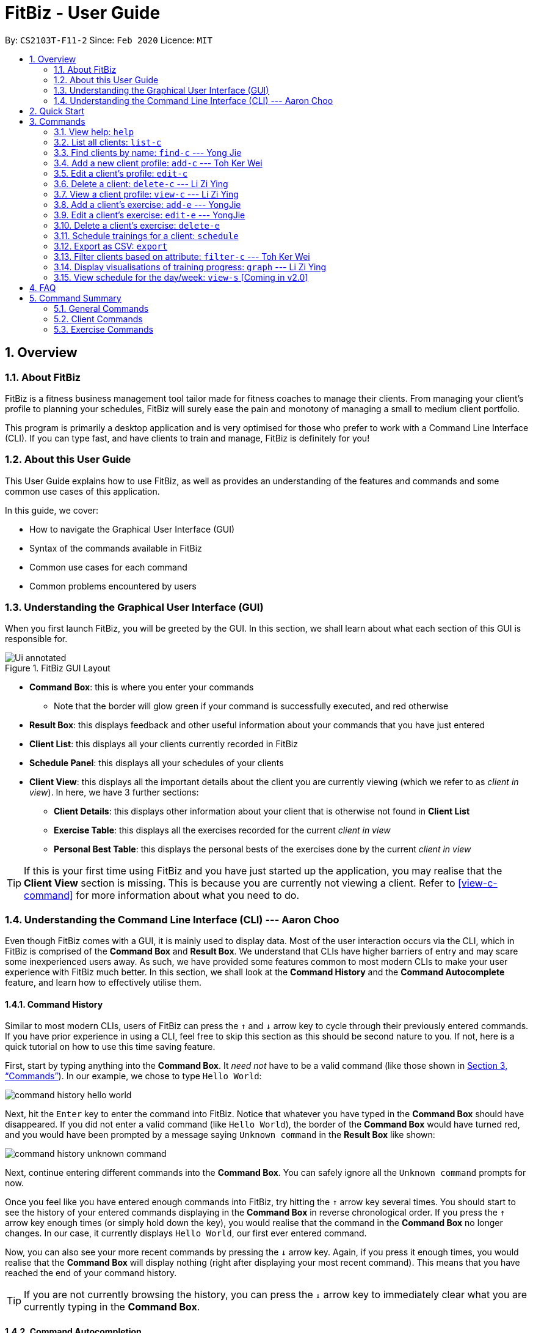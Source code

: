 = FitBiz - User Guide
:site-section: UserGuide
:toc:
:toc-title:
:toc-placement: preamble
:sectnums:
:imagesDir: images
:stylesDir: stylesheets
:xrefstyle: full
:experimental:
ifdef::env-github[]
:tip-caption: :bulb:
:note-caption: :information_source:
endif::[]
:repoURL: https://github.com/AY1920S2-CS2103T-F11-2/main

By: `CS2103T-F11-2` Since: `Feb 2020` Licence: `MIT`

== Overview

=== About FitBiz

FitBiz is a fitness business management tool tailor made for fitness coaches to manage their clients. From managing your client's profile to planning your schedules, FitBiz will surely ease the pain and monotony of managing a small to medium client portfolio.

This program is primarily a desktop application and is very optimised for those who prefer to work with a Command Line Interface (CLI). If you can type fast, and have clients to train and manage, FitBiz is definitely for you!

=== About this User Guide

This User Guide explains how to use FitBiz, as well as provides an understanding of the features and commands and some common use cases of this application.

In this guide, we cover:

* How to navigate the Graphical User Interface (GUI)
* Syntax of the commands available in FitBiz
* Common use cases for each command
* Common problems encountered by users

=== Understanding the Graphical User Interface (GUI)

When you first launch FitBiz, you will be greeted by the GUI. In this section, we shall learn about what each section of this GUI is responsible for.

// diagram for hello world command box
.FitBiz GUI Layout
image::Ui-annotated.png[]

* **Command Box**: this is where you enter your commands
** Note that the border will glow green if your command is successfully executed, and red otherwise
* **Result Box**: this displays feedback and other useful information about your commands that you have just entered
* **Client List**: this displays all your clients currently recorded in FitBiz
* **Schedule Panel**: this displays all your schedules of your clients
* **Client View**: this displays all the important details about the client you are currently viewing (which we refer to as _client in view_). In here, we have 3 further sections:
** **Client Details**: this displays other information about your client that is otherwise not found in **Client List**
** **Exercise Table**: this displays all the exercises recorded for the current _client in view_
** **Personal Best Table**: this displays the personal bests of the exercises done by the current _client in view_

[TIP]
If this is your first time using FitBiz and you have just started up the application, you may realise that the *Client View* section is missing. This is because you are currently not viewing a client. Refer to <<view-c-command>> for more information about what you need to do.

=== Understanding the Command Line Interface (CLI) --- Aaron Choo

Even though FitBiz comes with a GUI, it is mainly used to display data. Most of the user interaction occurs via the CLI, which in FitBiz is comprised of the *Command Box* and *Result Box*. We understand that CLIs have higher barriers of entry and may scare some inexperienced users away. As such, we have provided some features common to most modern CLIs to make your user experience with FitBiz much better. In this section, we shall look at the **Command History** and the **Command Autocomplete** feature, and learn how to effectively utilise them.

==== Command History

Similar to most modern CLIs, users of FitBiz can press the kbd:[&uarr;] and kbd:[&darr;] arrow key to cycle through their previously entered commands. If you have prior experience in using a CLI, feel free to skip this section as this should be second nature to you. If not, here is a quick tutorial on how to use this time saving feature.

First, start by typing anything into the *Command Box*. It _need not_ have to be a valid command (like those shown in <<Commands>>). In our example, we chose to type `Hello World`:

// diagram for hello world command box
image::command-history-hello-world.png[]

Next, hit the kbd:[Enter] key to enter the command into FitBiz. Notice that whatever you have typed in the *Command Box* should have disappeared. If you did not enter a valid command (like `Hello World`), the border of the *Command Box* would have turned red, and you would have been prompted by a message saying `Unknown command` in the *Result Box* like shown:

// diagram for invalid command
image::command-history-unknown-command.png[]

Next, continue entering different commands into the *Command Box*. You can safely ignore all the `Unknown command` prompts for now.

Once you feel like you have entered enough commands into FitBiz, try hitting the kbd:[&uarr;] arrow key several times. You should start to see the history of your entered commands displaying in the *Command Box* in reverse chronological order. If you press the kbd:[&uarr;] arrow key enough times (or simply hold down the key), you would realise that the command in the *Command Box* no longer changes. In our case, it currently displays `Hello World`, our first ever entered command.

Now, you can also see your more recent commands by pressing the kbd:[&darr;] arrow key. Again, if you press it enough times, you would realise that the *Command Box* will display nothing (right after displaying your most recent command). This means that you have reached the end of your command history.

[TIP]
If you are not currently browsing the history, you can press the kbd:[&darr;] arrow key to immediately clear what you are currently typing in the *Command Box*.

==== Command Autocompletion

Again, similar to most modern CLIs, users of FitBiz can press the kbd:[Tab] key to autocomplete commands that they have partially typed. If the partially typed letters uniquely identifies a valid command in FitBiz (see <<Commands>>), the complete command will automatically appear in the Command Box. Otherwise, a list of all commands similar to the ambiguous letters will appear in the *Result Box*.

Also, we understand that some of FitBiz's commands may be very long and diffcult to remember. In order to remedy this, we have also provided *autocompletion of parameter prefixes*, as well as the ability to *use tab to easily get to the next prefix*.

To see this feature in action, type `add-c` into the *Command Box* and press kbd:[Tab]:

image::autocomplete-1.png[]

Immediately, you should have noticed three things:

. All the parameter prefixes pertaining to the `add-c` command should have been automatically completed for you
. Your caret should be placed right after the `n/` for you to type your parameter
. The **Result Box** shows you the usage of the command that have just been autocompleted

Now, you can also press the kbd:[Tab] key repeatedly to go to the next parameter prefix, instead of wasting time using your mouse.

Note however, that there are some similar commands in FitBiz that have the same few starting letters. For example: both `add-c` and `add-e` starts with the letter "a". As such, hitting kbd:[Tab] when you have only typed `a` in the *Command Box* will not autocomplete either command (unfortunately, FitBiz cannot read your mind). However, you will find that the command will be completed up till `add-`, the point where `add-e` and `add-c` differs. The **Result Box** will also prompt you with the list of all similar commands found:

image::autocomplete-2.png[]

To autocomplete the parameter prefixes like in the first example above, you would just have to complete the command and press kbd:[Tab] once more.

[NOTE]
The autocompletion of the parameter prefixes are only for these commands: `add-c`, `add-e`, `filter-c`, `graph`, and `schedule`. Autocompletion of prefixes for edit commands are not included as we understand that most likely than not, users would only choose to edit one field at a time.

== Quick Start

. Ensure you have Java 11 or above installed in your Computer
. Download the latest `FitBiz.jar` link:{repoURL}/releases[here]
. Copy the file to the folder you want to use as the home folder for your Fitness Manager
. Double-click the file to start the app. The GUI should appear in a few seconds
. Type the command in the command box and press kbd:[Enter] to execute it. e.g. typing `help` and pressing kbd:[Enter] will open the help window.
. Some example commands you can try:
* `list-c` : lists all clients
* `add-c n/John Doe g/Male p/98765432 e/johnd@example.com a/John street, block 123, #01-01 b/24-12-1997 h/170 cw/70 tw/75`
: adds a client named John Doe to FitBiz
* `exit` : exits the app
. Refer to <<Commands>> below for details of each command

== Commands

This section introduces the syntax and the usages of the commands available in FitBiz. In explaining the syntax, we will adhere to the following format:

* Words in `UPPER_SNAKE_CASE` are the parameters to be supplied by the user
** e.g. in `add-c n/NAME`, `NAME` is a parameter which can be used as `add-c n/John Doe`
* Items in square brackets are optional
** e.g. `n/NAME [t/TAG]` can be used as `n/John Doe t/friend` or as `n/John Doe`
* Items with `…` after them can be used multiple times including zero times
** e.g. `[t/TAG]…` can be used as (i.e. 0 times), `t/friend`, `t/friend t/family` etc.
* Parameters can be in any order
** e.g. if the command specifies `n/NAME p/PHONE_NUMBER`, `p/PHONE_NUMBER n/NAME` is also acceptable

=== View help: `help`

Opens a window with the link to the User Guide. `Currently in v1.3`
Lists all available commands and a short description of what they do. Specify the command for more detailed explanation. `Coming in v1.4`

Format: `help [c/COMMAND]`

Examples:

* `help`
** Lists all commands
* `help add-c`
** Shows a detailed explanation of the `add-c` command

=== List all clients: `list-c`

Shows all clients currently entered in this program.

* Note that this is the default view when you first launch FitBiz

Format: `list-c`

=== Find clients by name: `find-c` --- Yong Jie
`find-c` allows you to find clients with the names that are specified in your input. You might have many clients and finding a particular client by scrolling through the entire *Client List* might be troublesome and difficult. `find-c` is the command for you.

==== Parameters
This section acts as a summary of the important things to note when using `find-c` including their parameters.

Format: `find-c NAME`

[options='header']
[cols="15%,85%"]
|====================
| Parameters | Important points to note
| NAME |
* Substitute `NAME` with keywords you want to search with +

* You can use multiple keywords for `NAME`. +
e.g. You can enter `find-c bryan low`.

* The `NAME` keywords are case insensitive. +
e.g. Typing `find-c hans` will show clients even with the name `Hans`. +
For a better understanding, you can refer to the example section .

* The keywords used for `NAME` have to match at least one word in the name of the clients. +
e.g. Typing `find-c Bry` will not show clients with the name `Bryan`. +
For a detailed explanation, you can refer to the commons errors / problems section.

* Clients matching at least one `NAME` keyword will be returned and does not require all the words in their name to match. +
e.g. Typing `find-c Hans Bo` will show clients `Hans Gruber` and `Bo Yang` and not necessarily just client `Hans Bo`. +
For a detailed explanation, you can refer to the commons errors / problems section.
|====================

==== Example
Let's say that you want to find a client named "Bryan Low" in *Client List*. You can simply use the `find-c` command as shown.

. Type `find-c bryan` into *Command Box*, and press `Enter` to execute it.
+
image::ug-findcExamplePart1.png[]

. *Result Box* will display the message of the number of clients listed. In this case, there are 2 clients with "bryan" in their name.
+
image::ug-findcExamplePart2.png[]

. You can now see the clients with "bryan" in their names. As you can see, the name you use to search does not need to be case-senstive. The client that we are looking for "Bryan Low" is in *Client List*.
+
image::ug-findcExamplePart3.png[]

==== Common errors / problems
You might face some errors or difficulties when you `find-c`. In this section, you will be able to understand these errors and resolve them. You will also get a better understanding of the reply from the result box when using `find-c`.

===== Using incomplete names
You might wonder why `find-c` do not show the clients even though the client is clearly in your client list records. It might be possible that you have entered an incomplete name and does not match any word in the name of that client. The example below might help you understand better.

Example:
You want to find the client named "Bryan Low" in *Client List*. Below shows that "Bryan Low" indeed exists and is recorded.

image::ug-findcIncompleteNamePart1.png[]

Type `find-c bry` into *Command Box*, and press `Enter` to execute it.

image::ug-findcIncompleteNamePart2.png[]

You will obtain "0 clients listed!" in *Result Box*.

image::ug-findcIncompleteNamePart3.png[]

This is because the name that you have entered is incomplete and does not match any word in the name of any of the clients. To correct this, you have to enter `find-c bryan` as seen in the example.

===== Using multiple keywords for `NAME`

You might wonder why the application shows more clients than you intended. It might be possible that you have misunderstood how the `NAME` parameter gets the client you are finding. The application will show clients as long as one of the words of the client match a keyword you use for name. The example below might help you understand better.

Example:
You want to find the client named "Bryan Low" in *Client List*.

Type `find-c bryan low` in to *Command Box*, and press `Enter` to execute it.

image::ug-findcMultiplePart1.png[]

You will obtain clients which have `bryan` in their name or `low` in the name. In the case below, there are 3 clients. `Bryan Low`, `Bryan Tan` and `Alice Low`.

image::ug-findcMultiplePart2.png[]

You can try to enter keywords for `NAME` that are more specific to the client you are looking for. This will help to keep your search more scoped.

=== Add a new client profile: `add-c` --- Toh Ker Wei
After setting up the program, the first thing you might want to do is to add your client to FitBiz. You can do so by using the `add-c` command, followed by the details of your client.

==== Format

This section summarises the format and important information to note while using the `add-c` command.

Format: `add-c n/NAME p/PHONE_NUMBER e/EMAIL a/ADDRESS [g/GENDER] [b/BIRTHDAY] [h/HEIGHT] [cw/CURRENT_WEIGHT] [tw/TARGET_WEIGHT] [r/REMARK] [s/SPORT]… [t/TAG]…`

[options='header']
[cols= "15%,85%"]
|===
|Parameter | Important notes
|n/NAME| `NAME` is the name of the client you want to add and is compulsory. +

`NAME` is case insensitive. +
e.g `ray` will match `Ray` +

The order of the `NAME` matters. +
e.g `Hanson Ong` is not the same as `Ong Hanson`

|p/PHONE_NUMBER| `PHONE_NUMBER` is the phone number of the client you want to add and is compulsory. +

`PHONE_NUMBER` must be longer than 2 digits and contain numbers only. +
e.g. `94325321` or `933`

|e/EMAIL| `EMAIL` is the email of the client you want to add and is compulsory. +

`EMAIL` should be in the format local-part@domain. Local-part and domain can be any value. +
e.g. `rachelt@kmail.com` or `123@123.com`

|a/ADDRESS| `ADDRESS` is the address of the client you want to add and is compulsory. +

`ADDRESS` can be any value. +
e.g. `Maple Ave 123 - greenland sunshine's valley`

|[g/GENDER]| `GENDER` is gender of the client you want to add and is optional. +

`GENDER` is case insensitive and the following values are accepted: +
`male` or `m` for male +
`female` or `f` for female +
`others` or `o` for others

|[b/BIRTHDAY]| `BIRTHDAY` is the birthday of the client you want to add and is optional. +

`BIRTHDAY` should be in the format DD-MM-YYYY and must be before today's date and after 11th April 1900. +
e.g. `12-12-2019` or `04-04-1901`

|[h/HEIGHT]| `HEIGHT` is the height of the client you want to add and is optional. +

`HEIGHT` is in cm. +

`HEIGHT` must be non-negative and can either be a whole number with maximum 3 digits or a decimal with maximum of 2 decimal places. +
e.g. `164` or `180.12`

|[cw/CURRENT_WEIGHT]| `CURRENT_WEIGHT` is the current weight of the client you want to add and is optional. +

`CURRENT_WEIGHT` is in kg. +

`CURRENT_WEIGHT` must be non-negative and can either be a whole number with maximum 3 digits or a decimal with maximum of 2 decimal places. +
e.g. `75` or `60.50`

|[tw/TARGET_WEIGHT]| `TARGET_WEIGHT` is the is the target weight of the client you want to add and is optioanl. +

`TARGER_WEIGHT` is in kg. +

`TARGET_WEIGHT` must be non-negative. It can either be a whole number with maximum 3 digits or a decimal with maximum of 2 decimal places. +
e.g. `50` or `69.69`
|[r/REMARK]|`REMARK` is the remarks of the client you want to add and is optional. +

`REMARK` can be any value. +
e.g. `Need to eat 2800kcal everyday` or `severely overweight`

|[s/SPORT]| `SPORT` is the sports participated by the client you want to add and is optional. +

`SPORT` should contain letters, numbers or spaces only. +
e.g. `Ultimate frisbee` or `sumo wrestler`

|[t/TAG]| `TAG` is the tag given to the client you want to add and is optional. +
`TAG` should contain letters or numbers only.
e.g. `healthy` or `doing well`
|===

==== Example
Lets say you want to add a new client with the following details: +
Name: Amanda Low +
Phone number: 95436543 +
Email: AmandaLow@dmail.com +
Address: West Coast Grove 69 +
Birthday: 5 April 1990 +
Sport: Swimmer +
Tag: Vegetarian

. Type the command below into the command box.
+
* `add-c n/Amanda Low p/95436543 e/AmandaLow@dmail.com a/West Coast Grove 69 s/Swimmer t/Vegetarian`
+
image::AddExampleCommand.png[]
+
. Press enter to execute.
+
. After Amanda has been successfully added to the clients list, the result will be displayed as shown.

image::AddExampleSuccess.png[]

==== Common errors/ problems:
If you are facing errors or difficulty adding a client, you can refer to the common errors and problems listed below and resolve your error using the solution given.

. *Compulsory fields missing*
+
If you are adding a client and miss out any of the compulsory parameters. You will not be able to add the client.
+
For example, when you want to add a `Rachel Tan` into FitBiz but did not include the compulsory field `a/ADDRESS`
+
image::AddNoAddress.png[]
+
Afterpressing enter, the following error message will be shown.
+
image::AddNoAddressError.png[]
+
To solve this error, ensure that all compulsory parameters are included when adding a client. The compulsory parameters include: `n/NAME`, `p/PHONE`, `e/EMAIl` and `a/ADDRESS`. To continue with the same example, the command will now include Rachel's address.
+
image::AddWithAddressCommand.png[]
+
The result of successfully adding Rachel will show the following
+
image::AddAddressSuccess.png[]
+
. *Adding clients with the same phone number or email*

In FitBiz, you cannot add 2 clients with the either same phone number or email.

For example, you have client with the email `RachelTan@dmail.com` and you want to add another client with the same email.

image::AddSameEmailCommand.png[]

The following error message will be shown.

image::AddSameEmailError.png[]

To solve this issue, ensure that any new client you add does not have the same phone number or email as existing client.

=== Edit a client’s profile: `edit-c`

Edits the client’s cliental details by specifying the attribute and the new value.

Format: `edit-c INDEX [n/NAME] [p/PHONE] [e/EMAIL] [a/ADDRESS] [g/GENDER] [h/HEIGHT] [cw/CURRENT_WEIGHT] [tw/TARGET_WEIGHT] [r/REMARK] [s/SPORT]… [t/TAG]...`

* `INDEX` refers to the index number shown in the displayed client list
* `INDEX` must be a positive integer (ie. 1, 2, 3, ...)
* At least one of the optional fields must be provided
* When editing tags, the existing tags of the client will be removed i.e adding of tags is not cumulative
* You can remove all the client’s tags by typing `t/` without specifying any tags after it

Examples:

* `edit-c 1 n/Ming Liang a/60 a/male`
** Edits the name of the 1st client to Ming Liang, age to 60, and gender to male.

=== Delete a client: `delete-c` --- Li Zi Ying

You find that your client list contains a client who is no longer working with you and you would like to remove his details from your client list. `delete-c` allows you to delete the client at the specified index from your list of clients.

==== Parameters
This section acts as a summary of the important things to note when using `delete-c` including their parameters.

Format: `delete-c INDEX`

[options='header']
[cols="15%,85%"]
|====================
| Parameters | Important points to note
| INDEX |
`INDEX` refers to the index number shown in the displayed client list +

`INDEX` must be a positive integer (ie. 1, 2, 3, ...) +
|====================

==== Examples
Let’s say that you want to delete the client named "Alex Yeoh" in client list. You can simply use the `delete-c` command as shown.

. Type `delete-c 1` into the Command Box and press `Enter` to execute it.
+
image::ug-delete-1.png[]
. Result Box will display the message of the details of the deleted client. You can now see that the Client List no longer contains the deleted client.
+
image::ug-delete-2.png[]

==== Common errors/problems
You might face some errors or difficulties when you use `delete-c`. In this section, you will be able to understand these errors and resolve them.

===== No index specified
If you type in `delete-c` without specifying the `INDEX`, no client will be deleted and an error message will be shown.

image::ug-delete-3.png[]

This happens because there is no `INDEX` specified. To correct this, you have to enter a valid `INDEX` after `delete-c`.

===== Index out of range
If you key in an `INDEX` that is out of range, that is if there are only 4 clients in the list but you try to key in `delete-c 5`, no client will be deleted and an error message will be shown.

image::ug-delete-4.png[]

To correct this, you have to enter a valid `INDEX` that is not more than the number of clients in the client list.

=== View a client profile: `view-c` --- Li Zi Ying

You might want to view the complete information of a certain client in your client list. This complete information includes the client's full details, their exercise table and personal best table. `view-c INDEX` shows all available information of the client at the specified index.

==== Parameters
This section acts as a summary of the important things to note when using `view-c` including their parameters.

Format: `view-c INDEX`

[options='header']
[cols="15%,85%"]
|====================
| Parameters | Important points to note
| INDEX |
`INDEX` refers to the index number shown in the displayed client list +

`INDEX` must be a positive integer (ie. 1, 2, 3, ...) +

|====================

==== Examples

Let’s say that you want to view the details of the client named "Alex Yeoh" in client list. You can simply use the `view-c` command as shown.

. Type `view-c 1` into the Command Box and press `Enter` to execute it.
+
image::ug-view-1.png[]
+
. Result Box will display the message telling you the client currently in view. You can now see that the Client View is now populated with the client's details, the exercise table and the personal best table.
+
image::ug-view-2.png[]

==== Common errors/problems
You might face some errors or difficulties when you use `view-c`. In this section, you will be able to understand these errors and resolve them.

===== No index specified
If you type in `view-c` without specifying the `INDEX`, no client will be viewed and an error message will be shown.

image::ug-view-3.png[]

This happens because there is no `INDEX` specified. To correct this, you have to enter a valid `INDEX` after `view-c`.

===== Index out of range
If you key in an `INDEX` that is out of range, that is if there are only 5 clients in the list but you try to key in `view-c 10`, no client will be viewed and an error message will be shown.

image::ug-delete-4.png[]

To correct this, you have to enter a valid `INDEX` that is not more than the number of clients in the client list.

=== Add a client's exercise: `add-e`  --- YongJie
`add-e` allows you to record an exercise done by the client that you are currently viewing. You will be able to see the exercises recorded and their information in the *Exercise Table*.

==== Parameters
This section acts as a summary of the important things to note when using `add-e` including their parameters. The square bracket shows that it is optional and your command will still execute even if you do not enter them.

Format: `add-e n/EXERCISE_NAME d/DATE [ew/EXERCISE_WEIGHT] [reps/REPS] [sets/SETS]`

[options='header']
[cols="15%,85%"]
|====================
| Parameters | Important points to note
| n/NAME |
* Substitute `NAME` with the name of the exercise. +

* `n/NAME` is compulsory and you have to specify it. +

* `n/NAME` is case sensitive. +
e.g. An exercise named `pushup` will be considered to have a different name as an exercise named `Pushup`.

| d/DATE |
* Substitute `DATE` with the date of the exercise. +

* `d/DATE` is compulsory and you have to specify it. +

* `DATE` must be of the form `DD-MM-YYYY` (ie. 02-07-2020 for 2nd July 2020)

* The range of `DATE` is from one year before the current date to the current date (inclusive).

| [reps/REPS] |
* Substitute `REPS` with the reps of the exercise. +

* `reps/REPS` is optional.

* Range for `REPS` is 1-9999. +

| [sets/SETS] |
* Substitute `SETS` with the sets of the exercise. +

* `sets/SETS` is optional.

* Range for `SETS` is 1-9999. +

| [ew/WEIGHT] |
* Substitute `Weight` with the weight of the exercise. +

* `ew/WEIGHT` is optional.

* Range for `WEIGHT` is 1-9999. +
|====================

==== Example
Let's say that you want to add an exercise with the following details: +
[width="50%"]
|============
Name: Bench Press +
Date: 12-02-2020 +
Reps: 4 +
Weight: 100 +
Sets: 4 +
|============
You can use the `add-e` command to add the exercise as shown.

. View the client that you want to add the exercise to. For information on how to view the client, you can refer to the `view-c` section. For this example, we will add the exercise to the first client in the list, `Alex Yeoh`. After you entered `view-c 1`, you will see `Alex Yeoh` detailed information and a table of his recorded exercises.
+
image::ug-addeExamplePart1.png[]
. Now type the information of the exercise, matching each detail of the exercise to the parameter. In this case, you will have to type `add-e n/Bench press d/12-02-2020 reps/4 ew/100 sets/4` into *Command Box*. Press enter to execute it. To recap,
+
[width="50%"]
|============
The name of the exercise after `n/` +
The date of the exercise after `d/` +
The reps of the exercise after `reps/` +
The weight of the exercise after `ew/` +
The sets of the exercise after `sets/` +
|============
image::ug-addeExamplePart2.png[]
. After it has been successfully entered, *Result Box* will display the recorded exercise. You will also be able to see the recorded exercise in the *Exercise Table*.
+
image::ug-addeExamplePart3.png[]

==== Common errors / problems
You might face some errors or difficulties when you use `add-e`. In this section, you will be able to understand these errors and resolve them.

===== Duplicate exercises
You might wonder why the application shows you a duplicate exercise error when the details of the exercises you entered are different. It is likely that only the sets differ between the two exercises. The example below might help you understand better.

You might have the following exercise in *Exercise Table*.

image::ug-addeDuplicatePart1.png[]

If you were to enter `add-e n/Bench Press d/12-02-2020 reps/4 ew/100 sets/2` into *Command Box*, the only information that is different is the number of sets.

image::ug-addeDuplicatePart2.png[]

*Result Box* will show that you have a duplicate exercise.

image::ug-addeDuplicatePart3.png[]

To solve this, we suggest incrementing the sets of the existing exercise by using the `edit-e` command. This will help to keep your exercises consolidated and the table compact. For information on using `edit-e`, you may want to refer to the next section `Edit a client's exercise: edit-e`.

=== Edit a client's exercise: `edit-e` --- YongJie
`edits-e` allows edit an existing exercise done by the client that you are currently viewing. You will be able to see the updated exercise in *Exercise Table*.

==== Parameters
This section acts as a summary of the important things to note when using `edit-e` including their parameters. The square bracket shows that it is optional and your command will still execute even if you do not enter them. However, at least one of them have to be specified.

Format: `edit-e INDEX [n/EXERCISE_NAME] [d/DATE] [ew/EXERCISE_WEIGHT] [reps/REPS] [sets/SETS]`

[options='header']
[cols="15%,85%"]
|====================
| Parameters | Important points to note
| INDEX |
* Substitute `INDEX` with the index of the exercise shown on the table. +

* `INDEX` is compulsory and you have to specify it. +

| n/NAME |
* Substitute `NAME` with the name of the exercise. +

* `n/NAME` is optional. +

* `n/NAME` is case sensitive. +
e.g. An exercise named `pushup` will be considered to have a different name as an exercise named `Pushup`.

| d/DATE |
* Substitute `DATE` with the date of the exercise. +

* `d/DATE` is optional. +

* `DATE` must be of the form `DD-MM-YYYY` (ie. 02-07-2020 for 2nd July 2020) +

* The range of `DATE` is from one year before the current date to the current date (inclusive).

| [reps/REPS] |
* Substitute `REPS` with the reps of the exercise. +

* `reps/REPS` is optional.

* Range for `REPS` is 1-9999. +

| [sets/SETS] |
* Substitute `SETS` with the sets of the exercise. +

* `sets/SETS` is optional.

* Range for `SETS` is 1-9999. +

| [ew/WEIGHT] |
* Substitute `Weight` with the weight of the exercise. +

* `ew/WEIGHT` is optional.

* Range for `WEIGHT` is 1-9999. +
|====================
==== Example
Let's say that you want to edit an exercise done by the client you are currently viewing. The exercise that you want to edit is the one highlighted in the photo below.

image::ug-editeExamplePart1.png[]

The exercise, "Bench Press", currently is 4 reps and weight of 100. However, they might be entered wrongly and you want to change the values. You can use the `edit-e` command to edit the exercise as shown.

. Identify the index of the exercise in *Exercise Table*. From the photo above, the index is 2. Type `edit-e 2 reps/8 ew/50` into *Command Box*. Press enter to execute it. To recap,
+
[width="50%"]
|============
The reps of the exercise after `reps/` +
The weight of the exercise after `ew/` +
|============
image::ug-editeExamplePart2.png[]
. After it has been successfully entered, *Result Box* will display a success message that the exercise has been edited. You will also be able to see the edited exercise in *Exercise Table*.
+
image::ug-editeExamplePart3.png[]

==== Common errors / problems
You might face some errors or difficulties when you use `edit-e`. In this section, you will be able to understand these errors and resolve them.

===== Duplicate exercises
You might wonder why the application shows you a duplicate exercise error when you do not have a duplicate of the edited exercise. It is likely that only the sets differ between the two exercises. The example below might help you understand better.

You might have the following exercise in *Exercise Table*.

image::ug-editeDuplicatePart1.png[]

If you were to enter `edit-e 2 n/Bench Press d/12-02-2020 reps/4 ew/100 sets/2` into *Command Box*, the only information that is different is the number of sets.

image::ug-editeDuplicatePart2.png[]

*Result Box* will show that you have a duplicate exercise.

image::ug-editeDuplicatePart3.png[]

To solve this, we suggest you delete the exercise you want to edit and increment the sets of the existing exercise by using the `edit-e` command. This will help to keep your exercises consolidated and the table compact.

=== Delete a client's exercise: `delete-e`

`delete-e` allows you to delete a previously recorded exercise of the client currently in view.

*Format*: `delete-e INDEX`

[NOTE]
This command can only be used when you have a client in view; make sure you know how to view a client first. Refer to <<view-c-command>> for more information.

[WARNING]
Deleting an exercise from FitBiz is permanent and *cannot be undone*.

==== Parameters

[options='header']
[cols="15%,85%"]
|===
| Parameters | Important points to note
| `INDEX` | Substitute `INDEX` with the actual index of the exercise shown on the *Exercise Table*

Must be a positive integer (eg. 1, 2, 3, ...)
|===

==== Example

. First, ensure that you are currently viewing a client by using the `view-c` command:
+
image::delete-e-1.png[]
. Say for example that you want to delete the fifth exercise found on the **Exercise Table** (the one named "Bench Press" done on "07-04-2020"), simply enter `delete-e 5`:
+
image::delete-e-2.png[]
. After the command has been successfully executed, the specified exercise should have been deleted. Notice also, in the *Personal Best Table* that the personal best for "Bench Press" has also been automatically updated to reflect this change:
+
image::delete-e-3.png[]

==== Common errors/problems

If you find that you are unable to execute this command successfully, there are a few things you can check:

. Ensure that you are currently viewing a client using the `view-c` command. If you are indeed viewing a client, the *Client View* should not be empty.
. Ensure that you actually have exercises to delete and that the `INDEX` specified is correct. If the client does indeed have recorded exercises, the *Exercise List* should not be empty.

=== Schedule trainings for a client: `schedule`

Assigns weekly schedule timings to a client. The schedule will be displayed on the right panel of FitBiz, with the timings as well as the client's name. This command can assign multiple schedules to a client at once, by adding more arguments following the command.

Format: `schedule INDEX day/DAY st/STARTTIME et/ENDTIME`

* `INDEX` refers to the index number shown on the displayed client list
* `INDEX` must be a positive integer(ie. 1, 2, 3, ...)
* `INDEX` must be for an existing client index number
* `DAY` must be any one of the following values:
** MON
** TUE
** WED
** THU
** FRI
** SAT
** SUN
* `DAY` is not case-sensitive

=== Export as CSV: `export`

`export` allows you to export your client's recorded exercises into a spreadsheet format which you can then easily save or share with your clients. Note that this will create a CSV file, which you can then view and open in other programmes like Microsoft Excel, or Google Sheets (as shown in the example later).

[NOTE]
This command can only be used when you have a client in view; make sure you know how to view a client first. Refer to <<view-c-command>> for more information.

==== Quick summary

* Only the exercises of the current client in view will be exported
* Exported files will be saved in the `/exports` directory
* The name of the exported file will be the client's name followed by the `.csv` file extension (eg. `Alex Yeoh.csv`)

==== Example

. First, ensure that you are currently viewing a client by using the `view-c` command:
+
image::export-1.png[]
. Now, if the client you are viewing currently has recorded exercises, simply enter `export` into the *Command Box*
. If the success message shows, the file should also have been successfully exported:
+
image::export-2.png[]
. Now, simply use your favourite file explorer to locate the `exports` folder, which should be created at the same directory as `FitBiz.jar`. In the `exports` folder, you will then find your exported CSV file:
+
image::export-3.png[]
. If you have a spreadsheet software (like Microsoft Excel) installed on your computer, you can easily view the CSV file by launching it. In our example, we have https://support.google.com/docs/answer/40608?co=GENIE.Platform%3DDesktop&hl=en[imported it into Google Sheets] instead:
+
image::export-4.png[]


==== Common errors/problems

If you find that you are unable to execute this command successfully, there are a few things you can check:

. Ensure that you are currently viewing a client using the `view-c` command. If you are indeed viewing a client, the *Client View* should not be empty.
. Ensure that you actually do have exercises recorded for the client currently in view using the `add-e` command. If the client does indeed have recorded exercises, the *Exercise List* should not be empty.

=== Filter clients based on attribute: `filter-c` --- Toh Ker Wei

When you have many clients and want to filter the list of clients to view a specific group, you can use the command `filter-c` to filter clients based on their tags or their sports.

==== Format
Format: `filter-c [t/TAG]... [s/SPORT]...

[options='header']
[cols= "15%,85%"]
|===
|Parameter | Important notes
| `t/TAG` | `TAG` is the tag of the clients you want to match and list. +

`TAG` is case-insensitive. +
e.g. `healthy` will match `Healthy`

`TAG` should only contain letters or numbers. +
e.g. `monday` or `obese200kg`

|`s/SPORT` | `SPORT` is the sport of the clients you want to match and list. +

`SPORT` is case-insensitive. +
e.g.  `track and field` returns the same result as `Track And Field`

`SPORT` should only contain letters, numbers or spaces.
e.g. `sumo wrestling` or `100m sprint`

Order of words in `SPORT` does not matter
e.g. `track and field` returns the same result as `field and track`
|===

==== Example

Let's say you want to filter through your list of clients and only display those with the tag `healthy` and play the sport `badminton`.

. Type the command `filter-c t/healthy s/badminton` into the command box.
+
image::FilterExampleCommand.png[]
+
. Press enter to execute.
+
. The clients with the matching tag and sport will be displayed as shown.

image::FilterExampleSuccess.png[]

/ photo of listed clients

==== Common error/ problem
*Tags with spaces*

When you want to filter the clients list with multiple tags like `healthy` and `sporty`, you might enter the command shown below.

image::FilterTagCommand.png[]

You will then encounter the error `Tags names should be alphanumeric`.

image::FilterTagError.png[]

This error occurs because `TAG` only accepts letters and numbers but not spaces. To solve the problem, add an additional delimiter for each tag you want to specify. Note that sports does not require multiple delimiter.

image::FilterTagCorrectCommand.png[]

The list of successfully filter clients will then be displayed.

image::FilterTagSuccess.png[]

=== Display visualisations of training progress: `graph` --- Li Zi Ying

`graph` allows you to see a graphical visualisation of a client’s exercise progress within a specified timeframe, so that you can easily track your client's progress and improvement.

==== Parameters

This section acts as a summary of important things to note when using `graph` including their parameters.

Format: `n/EXERCISE_NAME a/Y_AXIS sd/START_DATE ed/END_DATE`

[options='header']
[cols="15%,85%"]
|====================
| Parameters | Important points to note
| n/EXERCISE_NAME |
Substitute `EXERCISE_NAME` with the name of the exercise. +

`n/EXERCISE_NAME` is compulsory and you have to specify it. +

`n/EXERCISE_NAME` is case sensitive. +
e.g. An exercise `pushup` will be considered to be different from the exercise `Pushup`.

| a/Y_AXIS |
Substitute `Y_AXIS` with the y-axis of your choice. +

`Y_AXIS` is compulsory and you have to specify it. +

`Y_AXIS` must either be `reps` or `weight` (case insensitive), allowing you to specify the exercise attribute you wish to focus on +
e.g. `Reps`, `weigHt` and `WEIGHT` will be valid inputs for `Y_AXIS`. +

| sd/START_DATE |
Substitute `START_DATE` with the start date of your graph. +

`sd/START_DATE` is compulsory and you have to specify it. +

`START_DATE` must be of the form `DD-MM-YYYY` (ie. 02-07-2020 for 2nd July 2020) +

The range of `START_DATE` is from one year before the current date to the current date (inclusive). +

`START_DATE` cannot be chronologically after `END_DATE` +

| ed/END_DATE |
Substitute `END_DATE` with the end date of your graph +

`ed/END_DATE` is compulsory and you have to specify it. +

`END_DATE` must be of the form `DD-MM-YYYY` (ie. 02-07-2020 for 2nd July 2020) +

The range of `END_DATE` is from one year before the current date to the current date (inclusive). +

`END_DATE` cannot be chronologically before `START_DATE` +
|====================

==== Example

Let's say that you wish to view the exercise graph of `Alex Yeoh` for the exercise `Sumo Deadlift` from the date `01-01-2020` to `13-04-2020` and you want to focus on the `weight` he lifted during the exercise.

You can use the `graph` command to view the graph of the exercise following the steps as shown:

. First view the client that you want to view the exercise graph of. For information on how to view the client, you can refer to the `view-c` section. For this example, we will view the graph of `Alex Yeoh`, who is the first client in the client list. After entering `view-c 1`, you will see the full detailed information and a table of recorded exercises of client `Alex Yeoh`.
+
image::ug-graph-1.png[]
. Next, simply type the graph command `graph n/Sumo Deadlift a/weight sd/01-01-2020 ed/13-04-2020` into the Command Box.
+
image::ug-graph-2.png[]
. The graph will appear separately in a window.
+
image::ug-graph-3.png[]
. You will see the Result Box informing you of the current graph displayed. Note that any changes made using `add-e, edit-e, delete-e` will not be reflected in the graph.
+
image::ug-graph-4.png[]

==== Common errors/problems
You might face some errors or difficulties when you `graph`. In this section, you will be able to understand these errors and resolve them. You will also get a better understanding of the reply from the Result Box when using `graph`.

===== No exercise within stipulated timeframe
If you have keyed in the `graph` command in the correct format but the graph is not appearing, you might want to check the start and end dates in your command. In the example below, the exercise clearly exists in the exercise list, but not within the stipuated timeframe. Therefore the graph will not be displayed.

. The exercise `Sumo Deadlift` clearly exists in the exercise list. However, there are no records of `Sumo Deadlifts` from `01-01-2020` to `01-02-2020`.
+
image::ug-graph-5.png[]
. The graph will not appear and an error message will be shown.
+
image::ug-graph-6.png[]

To correct this, change the timeframe to one where there is at least one existing record of the specified exercise in the current exercise list.

===== No exercise for stipulated axis

If you have keyed in the `graph` command in the correct format but the graph is not appearing, you might want to check the y-axis in your command. In the example below, the exercise clearly exists in the exercise list, but there are no inputs for the stipulated y-axis. Therefore the graph will not be displayed.

. The exercise `Push Up` clearly exists in the given timeframe. However, there are no inputs for weight as seen in the exercise table.
+
image::ug-graph-7.png[]
. The graph will not appear and an error message will be shown.
+
image::ug-graph-8.png[]

To correct this, change the axis to one where there is at least one non-empty input of the  exercise in the current exercise list. You could also choose to view another exercise's graph instead.

===== Invalid time frame

If you have keyed in the `graph` command in the command box but the graph is not appearing, you might want to check the timeframe. In the example below, the command format looks correct but the start date is later than the end date, this is not allowed and therefore the graph will not be displayed.

. The start date `01-04-2020` is chronologically later than the end date `01-02-2020`.
+
image::ug-graph-9.png[]
. The graph will not appear and an error message will be shown.
+
image::ug-graph-10.png[]

To correct this, the start date has to be earlier or the same as the end date.

=== View schedule for the day/week: `view-s` [Coming in v2.0]

Shows the schedule for today or the time specified.

Format: `view-s TYPE`

* `TYPE` must be either `today`, `week` or `month`

Examples:

* `view schedule today`
** Shows the schedule for today
* `view schedule week`
** Shows the schedule of the current week

== FAQ

*Q*: How do I transfer my data to another Computer? +
*A*: Install the app in the other computer and overwrite the empty data file it creates with the file that contains the data of your previous FitBiz folder.

== Command Summary

=== General Commands

[width="100%",cols="20%,<30%",options="header",]
|=======================================================================
|Command | Summary
|`export INDEX`| Exports client's training record to a CSV file.
|`help`| Shows all available commands and their description.
|`view-s TYPE`| Shows schedule for today or time specified.
|=======================================================================

=== Client Commands

[width="100%",cols="20%,<30%",options="header",]
|=======================================================================
|Command | Summary
|`add-c n/NAME p/PHONE_NUMBER e/EMAIL [t/TAG]…`| Adds a new client into FitBiz.
|`delete-c INDEX`| Deletes a client and its associated exercises.
|`edit-c INDEX [n/NAME] [p/PHONE] [e/EMAIL] [t/TAG]…​`| Edits an existing client.
|`filter-c [t/TAG]... [s/Sport]...`| Filters the list of clients based on specified tags or sports.
|`list-c`| Displays the list of clients in FitBiz.
|`view-c INDEX`| Displays detailed information of a client.
|`schedule INDEX [day/DAY] [st/STARTTIME] [et/ENDTIME]`| Assigns a schedule to a client.
|=======================================================================

=== Exercise Commands

[width="100%",cols="20%,<30%",options="header",]
|=======================================================================
|Command | Summary
|`add-e n/EXERCISE_NAME d/DATE ew/WEIGHT reps/REPS sets/SETS`| Adds a new exercise to a client.
|`delete-e INDEX`| Deletes an exercise in the exercise list of the client.
|`graph e/Push Ups`| Shows a graph of the exercise progress done by a client.
|=======================================================================
